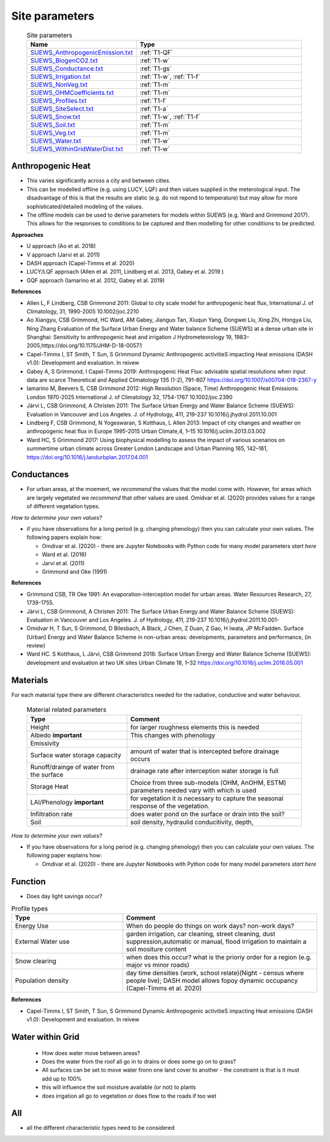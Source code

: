 .. _T1:

Site parameters
----------------


 .. list-table:: Site parameters
   :header-rows: 1
   :widths: 40, 70

   * - Name
     - Type
   * - `SUEWS_AnthropogenicEmission.txt <https://suews.readthedocs.io/en/latest/input_files/SUEWS_SiteInfo/SUEWS_AnthropogenicEmission.html>`_
     - :ref:`T1-QF`
   * - `SUEWS_BiogenCO2.txt <https://suews.readthedocs.io/en/latest/input_files/SUEWS_SiteInfo/SUEWS_BiogenCO2.html>`_
     - :ref:`T1-w`
   * - `SUEWS_Conductance.txt <https://suews.readthedocs.io/en/latest/input_files/SUEWS_SiteInfo/SUEWS_Conductance.html>`_
     - :ref:`T1-gs`
   * - `SUEWS_Irrigation.txt <https://suews.readthedocs.io/en/latest/input_files/SUEWS_SiteInfo/SUEWS_Irrigation.html>`_
     - :ref:`T1-w`,  :ref:`T1-f`
   * - `SUEWS_NonVeg.txt <https://suews.readthedocs.io/en/latest/input_files/SUEWS_SiteInfo/SUEWS_NonVeg.html>`_
     -  :ref:`T1-m`
   * - `SUEWS_OHMCoefficients.txt <https://suews.readthedocs.io/en/latest/input_files/SUEWS_SiteInfo/SUEWS_OHMCoefficients.html>`_
     - :ref:`T1-m`
   * - `SUEWS_Profiles.txt <https://suews.readthedocs.io/en/latest/input_files/SUEWS_SiteInfo/SUEWS_Profiles.html>`_
     - :ref:`T1-f`
   * - `SUEWS_SiteSelect.txt <https://suews.readthedocs.io/en/latest/input_files/SUEWS_SiteInfo/SUEWS_SiteSelect.html>`_
     - :ref:`T1-a`
   * - `SUEWS_Snow.txt <https://suews.readthedocs.io/en/latest/input_files/SUEWS_SiteInfo/SUEWS_Snow.html>`_
     -  :ref:`T1-w`,  :ref:`T1-f`
   * - `SUEWS_Soil.txt <https://suews.readthedocs.io/en/latest/input_files/SUEWS_SiteInfo/SUEWS_Soil.html>`_
     -  :ref:`T1-m`
   * - `SUEWS_Veg.txt <https://suews.readthedocs.io/en/latest/input_files/SUEWS_SiteInfo/SUEWS_Veg.html>`_
     -  :ref:`T1-m`
   * - `SUEWS_Water.txt <https://suews.readthedocs.io/en/latest/input_files/SUEWS_SiteInfo/SUEWS_Water.html>`_
     -  :ref:`T1-w`
   * - `SUEWS_WithinGridWaterDist.txt <https://suews.readthedocs.io/en/latest/input_files/SUEWS_SiteInfo/SUEWS_WithinGridWaterDist.html>`_
     -  :ref:`T1-w`



.. _T1-QF:

Anthropogenic Heat
==============================

- This varies significantly across a city and between cities.
- This can be modelled offline (e.g. using LUCY, LQF) and then values supplied in the meterological input. The disadvantage of this is that the results are static (e.g. do not repond to temperature) but may allow for more sophisticated/detailed modeling of the values. 
- The offline models can be used to derive parameters for models within SUEWS  (e.g. Ward and Grimmond 2017). This allows for the responses to conditions to be captured and then modelling for other conditions to be predicted.

**Approaches**

- U approach  (Ao et al. 2018)
- V approach  (Jarvi et al. 2011)
- DASH approach (Capel-Timms et al. 2020)
- LUCY/LQF approach (Allen et al. 2011, Lindberg et al. 2013, Gabey et al. 2019 ) 
- GQF approach (Iamarino et al. 2012, Gabey et al. 2019)

**References**

- Allen L, F Lindberg, CSB Grimmond 2011: Global to city scale model for anthropogenic heat flux, International J. of Climatology, 31, 1990-2005 10.1002/joc.2210
- Ao Xiangyu, CSB Grimmond, HC Ward, AM Gabey, Jianguo Tan, Xiuqun Yang, Dongwei Liu, Xing Zhi, Hongya Liu, Ning Zhang Evaluation of the Surface Urban Energy and Water balance Scheme (SUEWS) at a dense urban site in Shanghai: Sensitivity to anthropogenic heat and irrigation J Hydrometeorology 19, 1983–2005,https://doi.org/10.1175/JHM-D-18-0057.1
- Capel-Timms I, ST Smith, T Sun, S Grimmond Dynamic Anthropogenic activitieS impacting Heat emissions (DASH v1.0): Development and evaluation. In reivew
- Gabey A, S Grimmond, I Capel-Timms 2019: Anthropogenic Heat Flux: advisable spatial resolutions when input data are scarce Theoretical and Applied Climatology 135 (1-2), 791-807 https://doi.org/10.1007/s00704-018-2367-y 
- Iamarino M, Beevers S, CSB Grimmond 2012: High Resolution (Space, Time) Anthropogenic Heat Emissions: London 1970-2025 International J. of Climatology 32, 1754-1767 10.1002/joc.2390
- Järvi L, CSB Grimmond, A Christen 2011: The Surface Urban Energy and Water Balance Scheme (SUEWS): Evaluation in Vancouver and Los Angeles. J. of Hydrology, 411, 219-237 10.1016/j.jhydrol.2011.10.001
- Lindberg F, CSB Grimmond, N Yogeswaran, S Kotthaus, L Allen 2013: Impact of city changes and weather on anthropogenic heat flux in Europe 1995-2015 Urban Climate,4, 1–15 10.1016/j.uclim.2013.03.002
- Ward HC, S Grimmond 2017: Using biophysical modelling to assess the impact of various scenarios on summertime urban climate across Greater London Landscape and Urban Planning 165, 142–161, https://doi.org/10.1016/j.landurbplan.2017.04.001

.. _T1-gs:
 
Conductances
============

- For urban areas, at the moement, we *recommend* the values that the model come with. However, for areas which are largely vegetated we *recommend* that other values are used.  Omidvar et al. (2020) provides values for a range of different vegetation types.

*How to determine your own values?* 

- if you have observations for a long period (e.g. changing phenology) then you can calculate your own values. The following papers explain how:
 
  - Omdivar et al. (2020) - there are Jupyter Notebooks with Python code for many model parameters *start here*
  - Ward et al. (2016)
  - Jarvi et al. (2011)
  - Grimmond and Oke (1991)
 
**References**

- Grimmond CSB, TR Oke 1991: An evaporation-interception model for urban areas. Water Resources Research, 27, 1739-1755.
- Järvi L, CSB Grimmond, A Christen 2011: The Surface Urban Energy and Water Balance Scheme (SUEWS): Evaluation in Vancouver and Los Angeles. J. of Hydrology, 411, 219-237 10.1016/j.jhydrol.2011.10.001-
- Omidvar H, T Sun, S Grimmond, D Bilesbach, A Black, J Chen, Z Duan, Z Gao, H Iwata, JP McFadden. Surface [Urban] Energy and Water Balance Scheme in non-urban areas: developments, parameters and performance,  (in review)
- Ward HC. S Kotthaus, L Järvi, CSB Grimmond 2016: Surface Urban Energy and Water Balance Scheme (SUEWS): development and evaluation at two UK sites Urban Climate 18, 1–32 https://doi.org/10.1016/j.uclim.2016.05.001

.. _T1-m:

Materials
==========

For each material type there are different characteristics needed for the radiative, conductive and water behaviour.

 .. list-table:: Material related parameters
   :header-rows: 1
   :widths: 40, 70

   * - Type
     - Comment
   * - Height
     - for larger roughness elements  this is needed
   * - Albedo **important**
     - This changes with phenology
   * - Emissivity
     -
   * - Surface water storage capacity 
     - amount of water that is intercepted before drainage occurs
   * - Runoff/drainge of water from the surface
     - drainage rate after interception water storage is full
   * - Storage Heat 
     - Choice from three sub-models (OHM, AnOHM, ESTM) parameters needed vary with which is used
   * - LAI/Phenology **important**
     - for vegetation it is necessary to capture the seasonal response of the vegetation. 
   * - Infiltration rate
     - does water pond on the surface or drain into the soil?
   * - Soil 
     -  soil density, hydraulid conducitivity, depth,  
  
 
*How to determine your own values?* 

- If you have observations for a long period (e.g. changing phenology) then you can calculate your own values. The following paper explains how:
 
  - Omdivar et al. (2020) - there are Jupyter Notebooks with Python code for many model parameters *start here*


.. _T1-f:

Function
=========

- Does day light savings occur?


.. list-table:: Profile types 
   :header-rows: 1
   :widths: 40, 70

   * - Type
     - Comment
   * - Energy Use
     - When do people do things on work days? non-work days?
   * - External Water use
     - garden irrigation, car cleaning, street cleaning, dust suppression,automatic or manual, flood irrigation to maintain a soil mositure content
   * - Snow clearing
     - when does this occur? what is the prioriy order for a region (e.g. major vs minor roads)
   * - Population density
     -  day time densities (work, school relate)(Night - census where people live); DASH model allows fopoy dynamic occupancy (Capel-Timms et al. 2020)


**References**

- Capel-Timms I, ST Smith, T Sun, S Grimmond Dynamic Anthropogenic activitieS impacting Heat emissions (DASH v1.0): Development and evaluation. In reivew
 
.. _T1-w:

Water within Grid
=================

 - How does water move between areas?
 - Does the water from the roof all go in to drains or does some go on to grass?
 - All surfaces can be set to move water fronn one land cover to another - the constraint is that is it must add up to 100%
 - this will influence the soil moisture available (or not) to plants
 - does irrgation all go to vegetation or does flow to the roads if too wet
 

.. _T1-a:

All
====

- all the different characteristic types need to be considered
